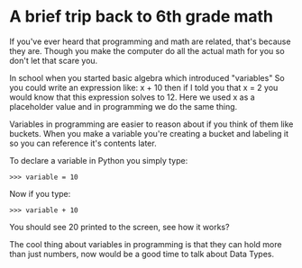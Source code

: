 * A brief trip back to 6th grade math
  :PROPERTIES:
  :CUSTOM_ID: a-brief-trip-back-to-6th-grade-math
  :END:

If you've ever heard that programming and math are related, that's
because they are. Though you make the computer do all the actual math
for you so don't let that scare you.

In school when you started basic algebra which introduced "variables" So
you could write an expression like: x + 10 then if I told you that x = 2
you would know that this expression solves to 12. Here we used x as a
placeholder value and in programming we do the same thing.

Variables in programming are easier to reason about if you think of them
like buckets. When you make a variable you're creating a bucket and
labeling it so you can reference it's contents later.

To declare a variable in Python you simply type:

#+BEGIN_EXAMPLE
    >>> variable = 10
#+END_EXAMPLE

Now if you type:

#+BEGIN_EXAMPLE
    >>> variable + 10
#+END_EXAMPLE

You should see 20 printed to the screen, see how it works?

The cool thing about variables in programming is that they can hold more
than just numbers, now would be a good time to talk about Data Types.
